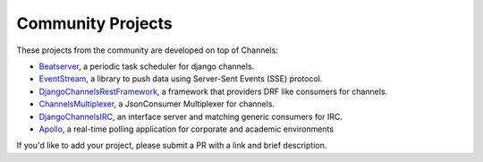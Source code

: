 Community Projects
==================

These projects from the community are developed on top of Channels:

* Beatserver_, a periodic task scheduler for django channels.
* EventStream_, a library to push data using Server-Sent Events (SSE) protocol.
* DjangoChannelsRestFramework_, a framework that providers DRF like consumers for channels.
* ChannelsMultiplexer_, a JsonConsumer Multiplexer for channels.
* DjangoChannelsIRC_, an interface server and matching generic consumers for IRC.
* Apollo_, a real-time polling application for corporate and academic environments

If you'd like to add your project, please submit a PR with a link and brief description.

.. _Beatserver: https://github.com/rajasimon/beatserver
.. _EventStream: https://github.com/fanout/django-eventstream
.. _DjangoChannelsRestFramework: https://github.com/hishnash/djangochannelsrestframework
.. _ChannelsMultiplexer: https://github.com/hishnash/channelsmultiplexer
.. _DjangoChannelsIRC: https://github.com/AdvocatesInc/django-channels-irc
.. _Apollo: https://github.com/maliesa96/apollo
